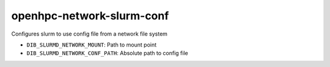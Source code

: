 ==========================
openhpc-network-slurm-conf
==========================
Configures slurm to use config file from a network file system

* ``DIB_SLURMD_NETWORK_MOUNT``: Path to mount point
* ``DIB_SLURMD_NETWORK_CONF_PATH``: Absolute path to config file
